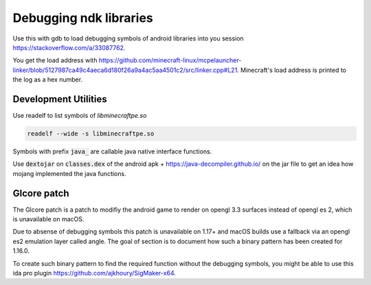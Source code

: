 Debugging ndk libraries
=======================

Use this with gdb to load debugging symbols of android libraries into you session https://stackoverflow.com/a/33087762.

You get the load address with https://github.com/minecraft-linux/mcpelauncher-linker/blob/5127987ca49c4aeca6d180f26a9a4ac5aa4501c2/src/linker.cpp#L21. Minecraft's load address is printed to the log as a hex number.

Development Utilities
~~~~~~~~~~~~~~~~~~~~~
Use readelf to list symbols of `libminecraftpe.so`

.. code:: bash

  readelf --wide -s libminecraftpe.so

Symbols with prefix :code:`java_` are callable java native interface functions.

Use :code:`dextojar` on :code:`classes.dex` of the android apk + https://java-decompiler.github.io/ on the jar file to get an idea how mojang implemented the java functions.

Glcore patch
~~~~~~~~~~~~
The Glcore patch is a patch to modifiy the android game to render on opengl 3.3 surfaces instead of opengl es 2, which is unavailable on macOS.

Due to absense of debugging symbols this patch is unavailable on 1.17+ and macOS builds use a fallback via an opengl es2 emulation layer called angle. The goal of section is to document how such a binary pattern has been created for 1.16.0.

To create such binary pattern to find the required function without the debugging symbols, you might be able to use this ida pro plugin https://github.com/ajkhoury/SigMaker-x64.
